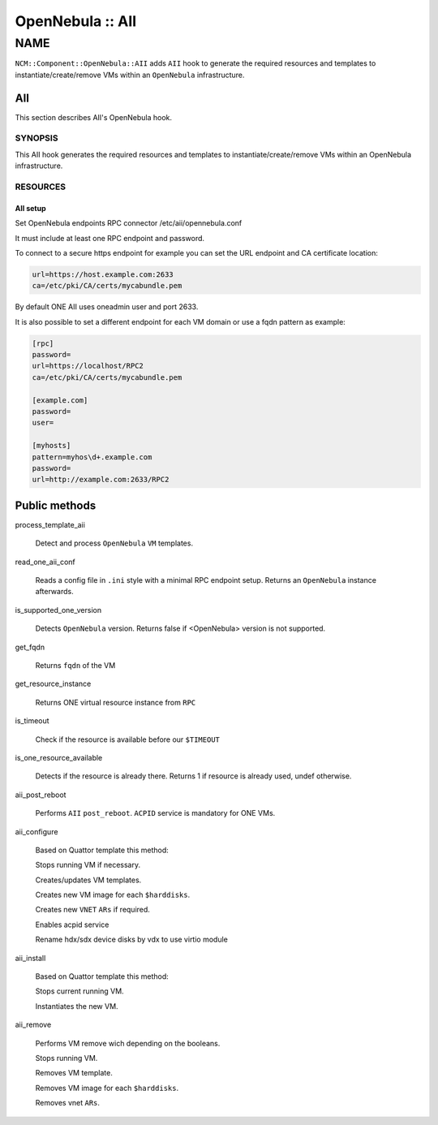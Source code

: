 
#################
OpenNebula :: AII
#################


****
NAME
****


\ ``NCM::Component::OpenNebula::AII``\  adds \ ``AII``\  hook
to generate the required resources and templates
to instantiate/create/remove VMs within an \ ``OpenNebula``\  infrastructure.

AII
===


This section describes AII's OpenNebula hook.

SYNOPSIS
--------


This AII hook generates the required resources and templates to instantiate/create/remove VMs within an OpenNebula infrastructure.


RESOURCES
---------


AII setup
^^^^^^^^^


Set OpenNebula endpoints RPC connector /etc/aii/opennebula.conf

It must include at least one RPC endpoint and password.

To connect to a secure https endpoint for example you can set the URL endpoint and CA certificate location:


.. code-block:: perl

     url=https://host.example.com:2633
     ca=/etc/pki/CA/certs/mycabundle.pem


By default ONE AII uses oneadmin user and port 2633.

It is also possible to set a different endpoint for each VM domain or use a fqdn pattern
as example:


.. code-block:: perl

     [rpc]
     password=
     url=https://localhost/RPC2
     ca=/etc/pki/CA/certs/mycabundle.pem
 
     [example.com]
     password=
     user=
 
     [myhosts]
     pattern=myhos\d+.example.com
     password=
     url=http://example.com:2633/RPC2





Public methods
==============



process_template_aii
 
 Detect and process \ ``OpenNebula``\  \ ``VM``\  templates.
 


read_one_aii_conf
 
 Reads a config file in \ ``.ini``\  style with a minimal RPC endpoint setup.
 Returns an \ ``OpenNebula``\  instance afterwards.
 


is_supported_one_version
 
 Detects \ ``OpenNebula``\  version.
 Returns false if <OpenNebula> version is not supported.
 


get_fqdn
 
 Returns \ ``fqdn``\  of the VM
 


get_resource_instance
 
 Returns ONE virtual resource instance from \ ``RPC``\ 
 


is_timeout
 
 Check if the resource is available
 before our \ ``$TIMEOUT``\ 
 


is_one_resource_available
 
 Detects if the resource is already there.
 Returns 1 if resource is already used, undef otherwise.
 


aii_post_reboot
 
 Performs \ ``AII``\  \ ``post_reboot``\ .
 \ ``ACPID``\  service is mandatory for ONE VMs.
 


aii_configure
 
 Based on Quattor template this method:
 
 
 Stops running VM if necessary.
 
 
 
 Creates/updates VM templates.
 
 
 
 Creates new VM image for each \ ``$harddisks``\ .
 
 
 
 Creates new \ ``VNET``\  \ ``ARs``\  if required.
 
 
 
 Enables acpid service
 
 
 
 Rename hdx/sdx device disks by vdx to use virtio module
 


aii_install
 
 Based on Quattor template this method:
 
 
 Stops current running VM.
 
 
 
 Instantiates the new VM.
 
 
 


aii_remove
 
 Performs VM remove wich depending on the booleans.
 
 
 Stops running VM.
 
 
 
 Removes VM template.
 
 
 
 Removes VM image for each \ ``$harddisks``\ .
 
 
 
 Removes vnet \ ``ARs``\ .
 
 
 



